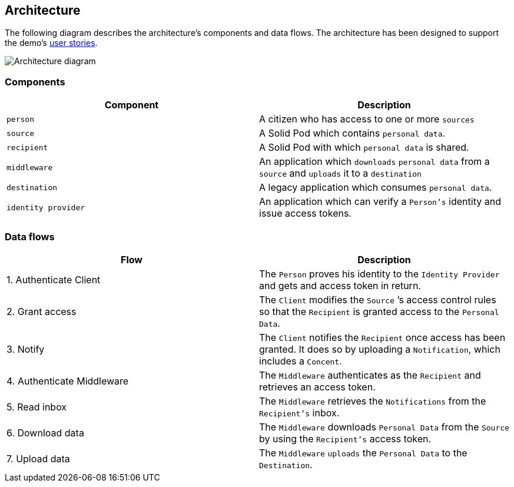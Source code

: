 == Architecture

The following diagram describes the architecture’s components and data
flows. The architecture has been designed to support the demo’s
link:../functional-analysis/user-stories.md[user stories].

image::../.gitbook/assets/architecture.svg[Architecture diagram]

=== Components

[width="100%",cols="<50%,<50%",options="header",]
|===
|Component |Description
|`person` |A citizen who has access to one or more `sources`

|`source` |A Solid Pod which contains `personal data`.

|`recipient` |A Solid Pod with which `personal data` is shared.

|`middleware` |An application which `downloads` `personal data` from a
`source` and `uploads` it to a `destination`

|`destination` |A legacy application which consumes `personal data`.

|`identity provider` |An application which can verify a `Person's`
identity and issue access tokens.
|===

=== Data flows

[width="100%",cols="<50%,<50%",options="header",]
|===
|Flow |Description
|1. Authenticate Client |The `Person` proves his identity to the
`Identity Provider` and gets and access token in return.

|2. Grant access |The `Client` modifies the `Source` ’s access control
rules so that the `Recipient` is granted access to the `Personal Data`.

|3. Notify |The `Client` notifies the `Recipient` once access has been
granted. It does so by uploading a `Notification`, which includes a
`Concent`.

|4. Authenticate Middleware |The `Middleware` authenticates as the
`Recipient` and retrieves an access token.

|5. Read inbox |The `Middleware` retrieves the `Notifications` from the
`Recipient's` inbox.

|6. Download data |The `Middleware` downloads `Personal Data` from the
`Source` by using the `Recipient's` access token.

|7. Upload data |The `Middleware` `uploads` the `Personal Data` to the
`Destination`.
|===
